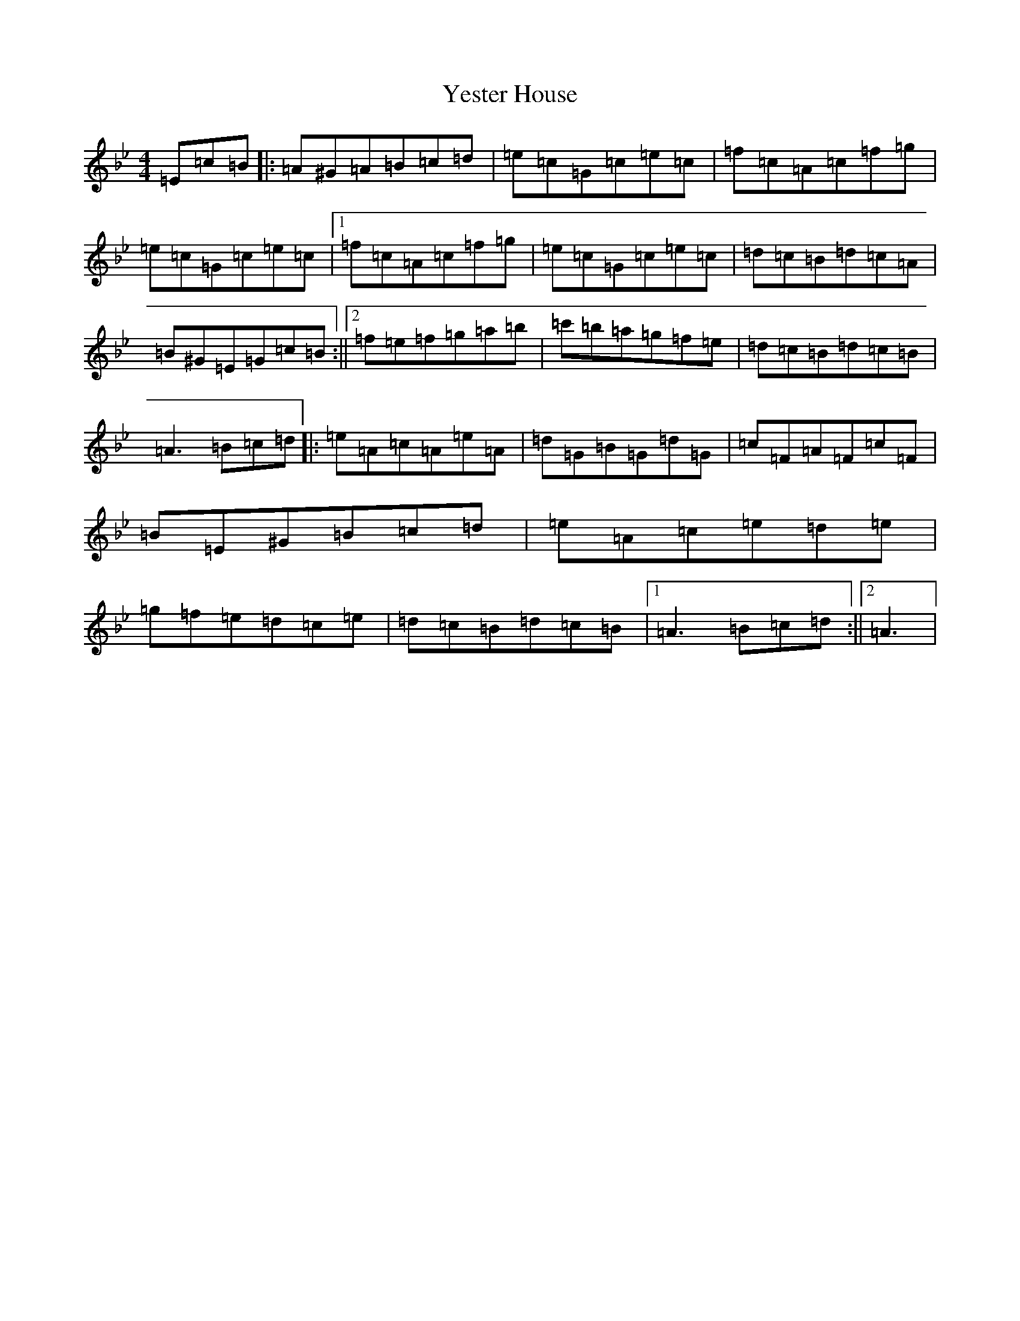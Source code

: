 X: 22689
T: Yester House
S: https://thesession.org/tunes/7672#setting7672
Z: A Dorian
R: strathspey
M: 4/4
L: 1/8
K: C Dorian
=E=c=B|:=A^G=A=B=c=d|=e=c=G=c=e=c|=f=c=A=c=f=g|=e=c=G=c=e=c|1=f=c=A=c=f=g|=e=c=G=c=e=c|=d=c=B=d=c=A|=B^G=E=G=c=B:||2=f=e=f=g=a=b|=c'=b=a=g=f=e|=d=c=B=d=c=B|=A3=B=c=d|:=e=A=c=A=e=A|=d=G=B=G=d=G|=c=F=A=F=c=F|=B=E^G=B=c=d|=e=A=c=e=d=e|=g=f=e=d=c=e|=d=c=B=d=c=B|1=A3=B=c=d:||2=A3|